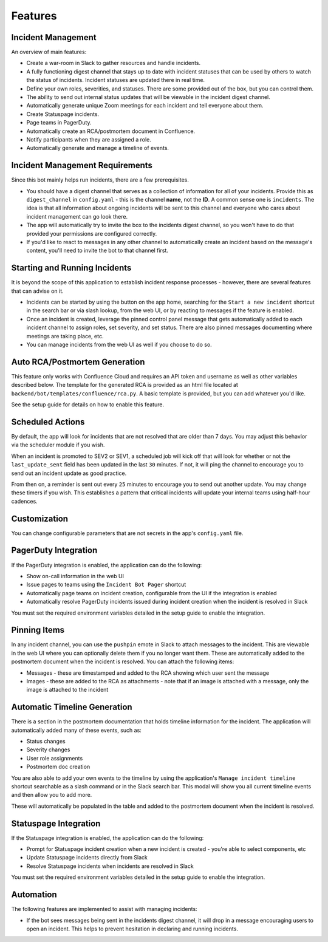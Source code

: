 Features
=====

.. _incident-management:

Incident Management
------------

An overview of main features:

- Create a war-room in Slack to gather resources and handle incidents.
- A fully functioning digest channel that stays up to date with incident statuses that can be used by others to watch the status of incidents. Incident statuses are updated there in real time.
- Define your own roles, severities, and statuses. There are some provided out of the box, but you can control them.
- The ability to send out internal status updates that will be viewable in the incident digest channel.
- Automatically generate unique Zoom meetings for each incident and tell everyone about them.
- Create Statuspage incidents.
- Page teams in PagerDuty.
- Automatically create an RCA/postmortem document in Confluence.
- Notify participants when they are assigned a role.
- Automatically generate and manage a timeline of events.

.. _incident-management-requirements:

Incident Management Requirements
------------

Since this bot mainly helps run incidents, there are a few prerequisites.

- You should have a digest channel that serves as a collection of information for all of your incidents. Provide this as ``digest_channel`` in ``config.yaml`` - this is the channel **name**, not the **ID**. A common sense one is ``incidents``. The idea is that all information about ongoing incidents will be sent to this channel and everyone who cares about incident management can go look there.
- The app will automatically try to invite the box to the incidents digest channel, so you won't have to do that provided your permissions are configured correctly.
- If you'd like to react to messages in any other channel to automatically create an incident based on the message's content, you'll need to invite the bot to that channel first.

.. _starting-and-running-incidents:

Starting and Running Incidents
------------

It is beyond the scope of this application to establish incident response processes - however, there are several features that can advise on it.

- Incidents can be started by using the button on the app home, searching for the ``Start a new incident`` shortcut in the search bar or via slash lookup, from the web UI, or by reacting to messages if the feature is enabled.
- Once an incident is created, leverage the pinned control panel message that gets automatically added to each incident channel to assign roles, set severity, and set status. There are also pinned messages documenting where meetings are taking place, etc.
- You can manage incidents from the web UI as well if you choose to do so.

.. _postmortems:

Auto RCA/Postmortem Generation
------------

This feature only works with Confluence Cloud and requires an API token and username as well as other variables described below. The template for the generated RCA is provided as an html file located at ``backend/bot/templates/confluence/rca.py``. A basic template is provided, but you can add whatever you'd like.

See the setup guide for details on how to enable this feature.

.. _scheduled-actions:

Scheduled Actions
------------

By default, the app will look for incidents that are not resolved that are older than 7 days. You may adjust this behavior via the scheduler module if you wish.

When an incident is promoted to SEV2 or SEV1, a scheduled job will kick off that will look for whether or not the ``last_update_sent`` field has been updated in the last ``30`` minutes. If not, it will ping the channel to encourage you to send out an incident update as good practice.

From then on, a reminder is sent out every ``25`` minutes to encourage you to send out another update. You may change these timers if you wish. This establishes a pattern that critical incidents will update your internal teams using half-hour cadences.

.. _customization:

Customization
------------

You can change configurable parameters that are not secrets in the app's ``config.yaml`` file.

.. _pagerduty-integration:

PagerDuty Integration
------------

If the PagerDuty integration is enabled, the application can do the following:

- Show on-call information in the web UI
- Issue pages to teams using the ``Incident Bot Pager`` shortcut
- Automatically page teams on incident creation, configurable from the UI if the integration is enabled
- Automatically resolve PagerDuty incidents issued during incident creation when the incident is resolved in Slack

You must set the required environment variables detailed in the setup guide to enable the integration.

.. _pinning-items:

Pinning Items
------------

In any incident channel, you can use the ``pushpin`` emote in Slack to attach messages to the incident. This are viewable in the web UI where you can optionally delete them if you no longer want them. These are automatically added to the postmortem document when the incident is resolved. You can attach the following items:

- Messages - these are timestamped and added to the RCA showing which user sent the message
- Images - these are added to the RCA as attachments - note that if an image is attached with a message, only the image is attached to the incident

.. _automatic-timeline-generation:

Automatic Timeline Generation
------------

There is a section in the postmortem documentation that holds timeline information for the incident. The application will automatically added many of these events, such as:

- Status changes
- Severity changes
- User role assignments
- Postmortem doc creation

You are also able to add your own events to the timeline by using the application's ``Manage incident timeline`` shortcut searchable as a slash command or in the Slack search bar. This modal will show you all current timeline events and then allow you to add more.

These will automatically be populated in the table and added to the postmortem document when the incident is resolved.

.. _statuspage-integration:

Statuspage Integration
------------

If the Statuspage integration is enabled, the application can do the following:

- Prompt for Statuspage incident creation when a new incident is created - you're able to select components, etc
- Update Statuspage incidents directly from Slack
- Resolve Statuspage incidents when incidents are resolved in Slack

You must set the required environment variables detailed in the setup guide to enable the integration.

.. _automation:

Automation
------------

The following features are implemented to assist with managing incidents:

- If the bot sees messages being sent in the incidents digest channel, it will drop in a message encouraging users to open an incident. This helps to prevent hesitation in declaring and running incidents.
